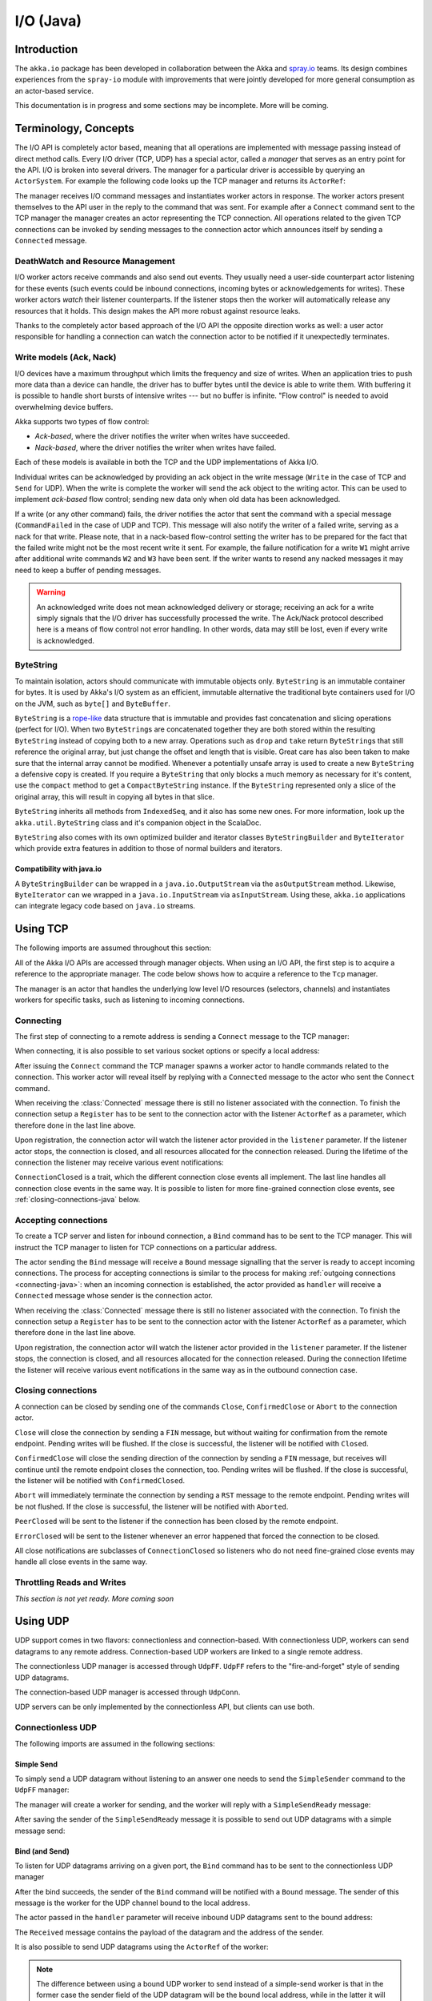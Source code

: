 .. _io-java:

I/O (Java)
==========

Introduction
------------

The ``akka.io`` package has been developed in collaboration between the Akka
and `spray.io`_ teams. Its design combines experiences from the
``spray-io`` module with improvements that were jointly developed for
more general consumption as an actor-based service.

This documentation is in progress and some sections may be incomplete. More will be coming.

Terminology, Concepts
---------------------
The I/O API is completely actor based, meaning that all operations are implemented with message passing instead of
direct method calls. Every I/O driver (TCP, UDP) has a special actor, called a *manager* that serves
as an entry point for the API. I/O is broken into several drivers. The manager for a particular driver
is accessible by querying an ``ActorSystem``. For example the following code
looks up the TCP manager and returns its ``ActorRef``:

.. includecode:: code/docs/io/IODocTest.java#manager

The manager receives I/O command messages and instantiates worker actors in response. The worker actors present
themselves to the API user in the reply to the command that was sent. For example after a ``Connect`` command sent to
the TCP manager the manager creates an actor representing the TCP connection. All operations related to the given TCP
connections can be invoked by sending messages to the connection actor which announces itself by sending a ``Connected``
message.

DeathWatch and Resource Management
^^^^^^^^^^^^^^^^^^^^^^^^^^^^^^^^^^

I/O worker actors receive commands and also send out events. They usually need a user-side counterpart actor listening
for these events (such events could be inbound connections, incoming bytes or acknowledgements for writes). These worker
actors *watch* their listener counterparts. If the listener stops then the worker will automatically release any
resources that it holds. This design makes the API more robust against resource leaks.
 
Thanks to the completely actor based approach of the I/O API the opposite direction works as well: a user actor
responsible for handling a connection can watch the connection actor to be notified if it unexpectedly terminates.

Write models (Ack, Nack)
^^^^^^^^^^^^^^^^^^^^^^^^

I/O devices have a maximum throughput which limits the frequency and size of writes. When an
application tries to push more data than a device can handle, the driver has to buffer bytes until the device
is able to write them. With buffering it is possible to handle short bursts of intensive writes --- but no buffer is infinite.
"Flow control" is needed to avoid overwhelming device buffers.

Akka supports two types of flow control:

* *Ack-based*, where the driver notifies the writer when writes have succeeded.

* *Nack-based*, where the driver notifies the writer when writes have failed.

Each of these models is available in both the TCP and the UDP implementations of Akka I/O.

Individual writes can be acknowledged by providing an ack object in the write message (``Write`` in the case of TCP and
``Send`` for UDP). When the write is complete the worker will send the ack object to the writing actor. This can be
used to implement *ack-based* flow control; sending new data only when old data has been acknowledged.

If a write (or any other command) fails, the driver notifies the actor that sent the command with a special message
(``CommandFailed`` in the case of UDP and TCP). This message will also notify the writer of a failed write, serving as a
nack for that write. Please note, that in a nack-based flow-control setting the writer has to be prepared for the fact
that the failed write might not be the most recent write it sent. For example, the failure notification for a write
``W1`` might arrive after additional write commands ``W2`` and ``W3`` have been sent. If the writer wants to resend any
nacked messages it may need to keep a buffer of pending messages.

.. warning::
  An acknowledged write does not mean acknowledged delivery or storage; receiving an ack for a write simply signals that
  the I/O driver has successfully processed the write. The Ack/Nack protocol described here is a means of flow control
  not error handling. In other words, data may still be lost, even if every write is acknowledged.

ByteString
^^^^^^^^^^

To maintain isolation, actors should communicate with immutable objects only. ``ByteString`` is an
immutable container for bytes. It is used by Akka's I/O system as an efficient, immutable alternative
the traditional byte containers used for I/O on the JVM, such as ``byte[]`` and ``ByteBuffer``.

``ByteString`` is a `rope-like <http://en.wikipedia.org/wiki/Rope_(computer_science)>`_ data structure that is immutable
and provides fast concatenation and slicing operations (perfect for I/O). When two ``ByteString``\s are concatenated
together they are both stored within the resulting ``ByteString`` instead of copying both to a new array. Operations
such as ``drop`` and ``take`` return ``ByteString``\s that still reference the original array, but just change the
offset and length that is visible. Great care has also been taken to make sure that the internal array cannot be
modified. Whenever a potentially unsafe array is used to create a new ``ByteString`` a defensive copy is created. If
you require a ``ByteString`` that only blocks a much memory as necessary for it's content, use the ``compact`` method to
get a ``CompactByteString`` instance. If the ``ByteString`` represented only a slice of the original array, this will
result in copying all bytes in that slice.

``ByteString`` inherits all methods from ``IndexedSeq``, and it also has some new ones. For more information, look up the ``akka.util.ByteString`` class and it's companion object in the ScalaDoc.

``ByteString`` also comes with its own optimized builder and iterator classes ``ByteStringBuilder`` and
``ByteIterator`` which provide extra features in addition to those of normal builders and iterators.

Compatibility with java.io
..........................

A ``ByteStringBuilder`` can be wrapped in a ``java.io.OutputStream`` via the ``asOutputStream`` method. Likewise, ``ByteIterator`` can we wrapped in a ``java.io.InputStream`` via ``asInputStream``. Using these, ``akka.io`` applications can integrate legacy code based on ``java.io`` streams.

Using TCP
---------

The following imports are assumed throughout this section:

.. includecode:: code/docs/io/IODocTest.java#imports

All of the Akka I/O APIs are accessed through manager objects. When using an I/O API, the first step is to acquire a
reference to the appropriate manager. The code below shows how to acquire a reference to the ``Tcp`` manager.

.. includecode:: code/docs/io/IODocTest.java#manager

The manager is an actor that handles the underlying low level I/O resources (selectors, channels) and instantiates
workers for specific tasks, such as listening to incoming connections.

.. _connecting-java:

Connecting
^^^^^^^^^^

The first step of connecting to a remote address is sending a ``Connect`` message to the TCP manager:

.. includecode:: code/docs/io/IODocTest.java#connect

When connecting, it is also possible to set various socket options or specify a local address:

.. includecode:: code/docs/io/IODocTest.java#connect-with-options

After issuing the ``Connect`` command the TCP manager spawns a worker actor to handle commands related to the
connection. This worker actor will reveal itself by replying with a ``Connected`` message to the actor who sent the
``Connect`` command.

.. includecode:: code/docs/io/IODocTest.java#connected

When receiving the :class:`Connected` message there is still no listener
associated with the connection. To finish the connection setup a ``Register``
has to be sent to the connection actor with the listener ``ActorRef`` as a
parameter, which therefore done in the last line above.

Upon registration, the connection actor will watch the listener actor provided in the ``listener`` parameter.
If the listener actor stops, the connection is closed, and all resources allocated for the connection released. During the
lifetime of the connection the listener may receive various event notifications:

.. includecode:: code/docs/io/IODocTest.java#received

``ConnectionClosed`` is a trait, which the different connection close events all implement.
The last line handles all connection close events in the same way. It is possible to listen for more fine-grained
connection close events, see :ref:`closing-connections-java` below.


Accepting connections
^^^^^^^^^^^^^^^^^^^^^

To create a TCP server and listen for inbound connection, a ``Bind`` command has to be sent to the TCP manager.
This will instruct the TCP manager to listen for TCP connections on a particular address.

.. includecode:: code/docs/io/IODocTest.java#bind

The actor sending the ``Bind`` message will receive a ``Bound`` message signalling that the server is ready to accept
incoming connections. The process for accepting connections is similar to the process for making :ref:`outgoing
connections <connecting-java>`: when an incoming connection is established, the actor provided as ``handler`` will
receive a ``Connected`` message whose sender is the connection actor.

.. includecode:: code/docs/io/IODocTest.java#connected

When receiving the :class:`Connected` message there is still no listener
associated with the connection. To finish the connection setup a ``Register``
has to be sent to the connection actor with the listener ``ActorRef`` as a
parameter, which therefore done in the last line above.

Upon registration, the connection actor will watch the listener actor provided in the ``listener`` parameter.
If the listener stops, the connection is closed, and all resources allocated for the connection released. During the
connection lifetime the listener will receive various event notifications in the same way as in the outbound
connection case.

.. _closing-connections-java:

Closing connections
^^^^^^^^^^^^^^^^^^^

A connection can be closed by sending one of the commands ``Close``, ``ConfirmedClose`` or ``Abort`` to the connection
actor.

``Close`` will close the connection by sending a ``FIN`` message, but without waiting for confirmation from
the remote endpoint. Pending writes will be flushed. If the close is successful, the listener will be notified with
``Closed``.

``ConfirmedClose`` will close the sending direction of the connection by sending a ``FIN`` message, but receives
will continue until the remote endpoint closes the connection, too. Pending writes will be flushed. If the close is
successful, the listener will be notified with ``ConfirmedClosed``.

``Abort`` will immediately terminate the connection by sending a ``RST`` message to the remote endpoint. Pending
writes will be not flushed. If the close is successful, the listener will be notified with ``Aborted``.

``PeerClosed`` will be sent to the listener if the connection has been closed by the remote endpoint.

``ErrorClosed`` will be sent to the listener whenever an error happened that forced the connection to be closed.

All close notifications are subclasses of ``ConnectionClosed`` so listeners who do not need fine-grained close events
may handle all close events in the same way.

Throttling Reads and Writes
^^^^^^^^^^^^^^^^^^^^^^^^^^^

*This section is not yet ready. More coming soon*

Using UDP
---------

UDP support comes in two flavors: connectionless and connection-based. With connectionless UDP, workers can send datagrams
to any remote address. Connection-based UDP workers are linked to a single remote address.

The connectionless UDP manager is accessed through ``UdpFF``. ``UdpFF`` refers to the "fire-and-forget" style of sending
UDP datagrams.
 
.. includecode:: code/docs/io/IOUdpFFDocTest.java#manager

The connection-based UDP manager is accessed through ``UdpConn``.

.. includecode:: code/docs/io/UdpConnDocTest.java#manager

UDP servers can be only implemented by the connectionless API, but clients can use both.

Connectionless UDP
^^^^^^^^^^^^^^^^^^

The following imports are assumed in the following sections:

.. includecode:: code/docs/io/IOUdpFFDocTest.java#imports

Simple Send
............

To simply send a UDP datagram without listening to an answer one needs to send the ``SimpleSender`` command to the
``UdpFF`` manager:

.. includecode:: code/docs/io/IOUdpFFDocTest.java#simplesend

The manager will create a worker for sending, and the worker will reply with a ``SimpleSendReady`` message:

.. includecode:: code/docs/io/IOUdpFFDocTest.java#simplesend-finish

After saving the sender of the ``SimpleSendReady`` message it is possible to send out UDP datagrams with a simple
message send:

.. includecode:: code/docs/io/IOUdpFFDocTest.java#simplesend-send


Bind (and Send)
...............

To listen for UDP datagrams arriving on a given port, the ``Bind`` command has to be sent to the connectionless UDP
manager

.. includecode:: code/docs/io/IOUdpFFDocTest.java#bind

After the bind succeeds, the sender of the ``Bind`` command will be notified with a ``Bound`` message. The sender of
this message is the worker for the UDP channel bound to the local address.

.. includecode:: code/docs/io/IOUdpFFDocTest.java#bind-finish

The actor passed in the ``handler`` parameter will receive inbound UDP datagrams sent to the bound address:

.. includecode:: code/docs/io/IOUdpFFDocTest.java#bind-receive

The ``Received`` message contains the payload of the datagram and the address of the sender.

It is also possible to send UDP datagrams using the ``ActorRef`` of the worker:

.. includecode:: code/docs/io/IOUdpFFDocTest.java#bind-send


.. note::
  The difference between using a bound UDP worker to send instead of a simple-send worker is that in the former case
  the sender field of the UDP datagram will be the bound local address, while in the latter it will be an undetermined
  ephemeral port.

Connection based UDP
^^^^^^^^^^^^^^^^^^^^

The service provided by the connection based UDP API is similar to the bind-and-send service we saw earlier, but
the main difference is that a connection is only able to send to the ``remoteAddress`` it was connected to, and will
receive datagrams only from that address.

Connecting is similar to what we have seen in the previous section:

.. includecode:: code/docs/io/UdpConnDocTest.java#connect

Or, with more options:

.. includecode:: code/docs/io/UdpConnDocTest.java#connect-with-options

After the connect succeeds, the sender of the ``Connect`` command will be notified with a ``Connected`` message. The sender of
this message is the worker for the UDP connection.

.. includecode:: code/docs/io/UdpConnDocTest.java#connected

The actor passed in the ``handler`` parameter will receive inbound UDP datagrams sent to the bound address:

.. includecode:: code/docs/io/UdpConnDocTest.java#received

The ``Received`` message contains the payload of the datagram but unlike in the connectionless case, no sender address
is provided, as a UDP connection only receives messages from the endpoint it has been connected to.

It is also possible to send UDP datagrams using the ``ActorRef`` of the worker:

.. includecode:: code/docs/io/UdpConnDocTest.java#send

Again, like the ``Received`` message, the ``Send`` message does not contain a remote address. This is because the address
will always be the endpoint we originally connected to.

.. note::
  There is a small performance benefit in using connection based UDP API over the connectionless one.
  If there is a SecurityManager enabled on the system, every connectionless message send has to go through a security
  check, while in the case of connection-based UDP the security check is cached after connect, thus writes does
  not suffer an additional performance penalty.

Throttling Reads and Writes
^^^^^^^^^^^^^^^^^^^^^^^^^^^

*This section is not yet ready. More coming soon*


Architecture in-depth
---------------------

For further details on the design and internal architecture see :ref:`io-layer`.

.. _spray.io: http://spray.io
